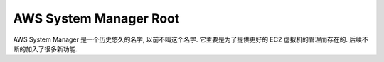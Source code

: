 .. _aws-system-manager-root:

AWS System Manager Root
==============================================================================
AWS System Manager 是一个历史悠久的名字, 以前不叫这个名字. 它主要是为了提供更好的 EC2 虚拟机的管理而存在的. 后续不断的加入了很多新功能.

.. autotoctree::
    :maxdepth: 1
    :index_file: README.rst
